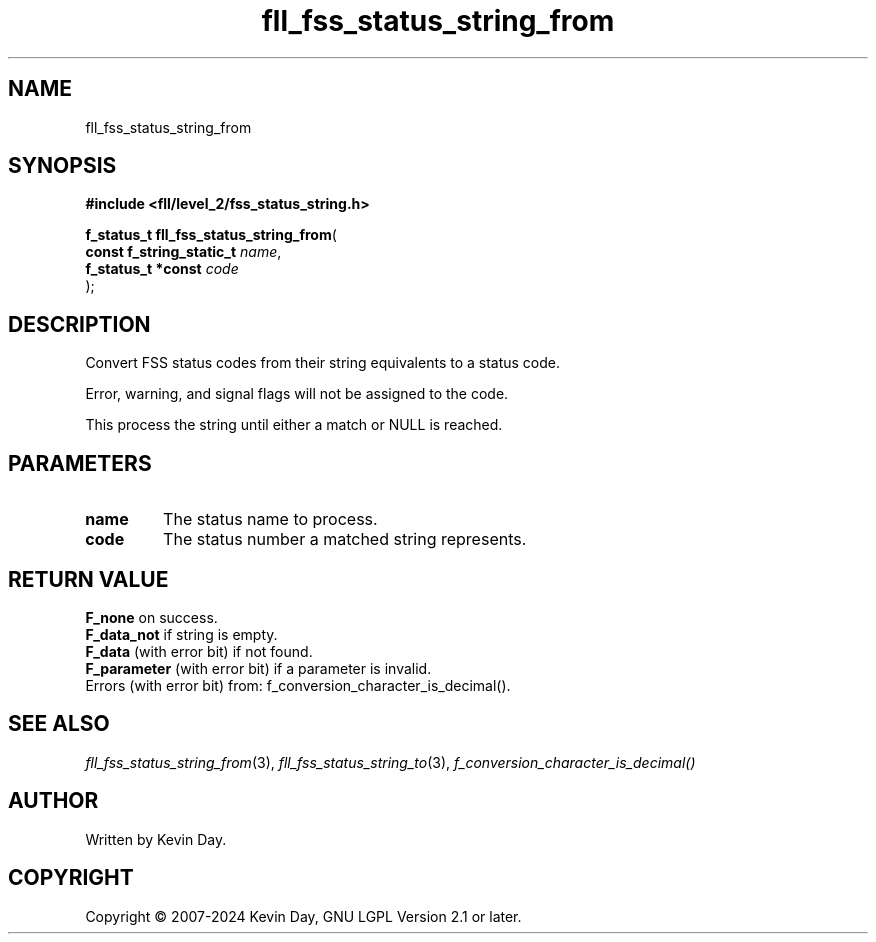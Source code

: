 .TH fll_fss_status_string_from "3" "February 2024" "FLL - Featureless Linux Library 0.6.9" "Library Functions"
.SH "NAME"
fll_fss_status_string_from
.SH SYNOPSIS
.nf
.B #include <fll/level_2/fss_status_string.h>
.sp
\fBf_status_t fll_fss_status_string_from\fP(
    \fBconst f_string_static_t \fP\fIname\fP,
    \fBf_status_t *const       \fP\fIcode\fP
);
.fi
.SH DESCRIPTION
.PP
Convert FSS status codes from their string equivalents to a status code.
.PP
Error, warning, and signal flags will not be assigned to the code.
.PP
This process the string until either a match or NULL is reached.
.SH PARAMETERS
.TP
.B name
The status name to process.

.TP
.B code
The status number a matched string represents.

.SH RETURN VALUE
.PP
\fBF_none\fP on success.
.br
\fBF_data_not\fP if string is empty.
.br
\fBF_data\fP (with error bit) if not found.
.br
\fBF_parameter\fP (with error bit) if a parameter is invalid.
.br
Errors (with error bit) from: f_conversion_character_is_decimal().
.SH SEE ALSO
.PP
.nh
.ad l
\fIfll_fss_status_string_from\fP(3), \fIfll_fss_status_string_to\fP(3), \fIf_conversion_character_is_decimal()\fP
.ad
.hy
.SH AUTHOR
Written by Kevin Day.
.SH COPYRIGHT
.PP
Copyright \(co 2007-2024 Kevin Day, GNU LGPL Version 2.1 or later.
